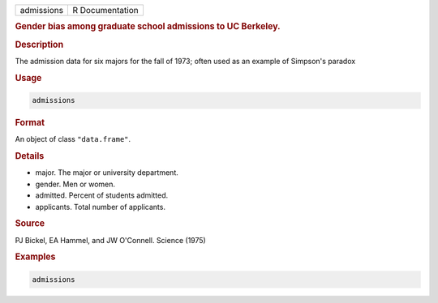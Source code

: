 .. container::

   ========== ===============
   admissions R Documentation
   ========== ===============

   .. rubric:: Gender bias among graduate school admissions to UC
      Berkeley.
      :name: admissions

   .. rubric:: Description
      :name: description

   The admission data for six majors for the fall of 1973; often used as
   an example of Simpson's paradox

   .. rubric:: Usage
      :name: usage

   .. code:: R

      admissions

   .. rubric:: Format
      :name: format

   An object of class ``"data.frame"``.

   .. rubric:: Details
      :name: details

   -  major. The major or university department.

   -  gender. Men or women.

   -  admitted. Percent of students admitted.

   -  applicants. Total number of applicants.

   .. rubric:: Source
      :name: source

   PJ Bickel, EA Hammel, and JW O'Connell. Science (1975)

   .. rubric:: Examples
      :name: examples

   .. code:: R

      admissions
